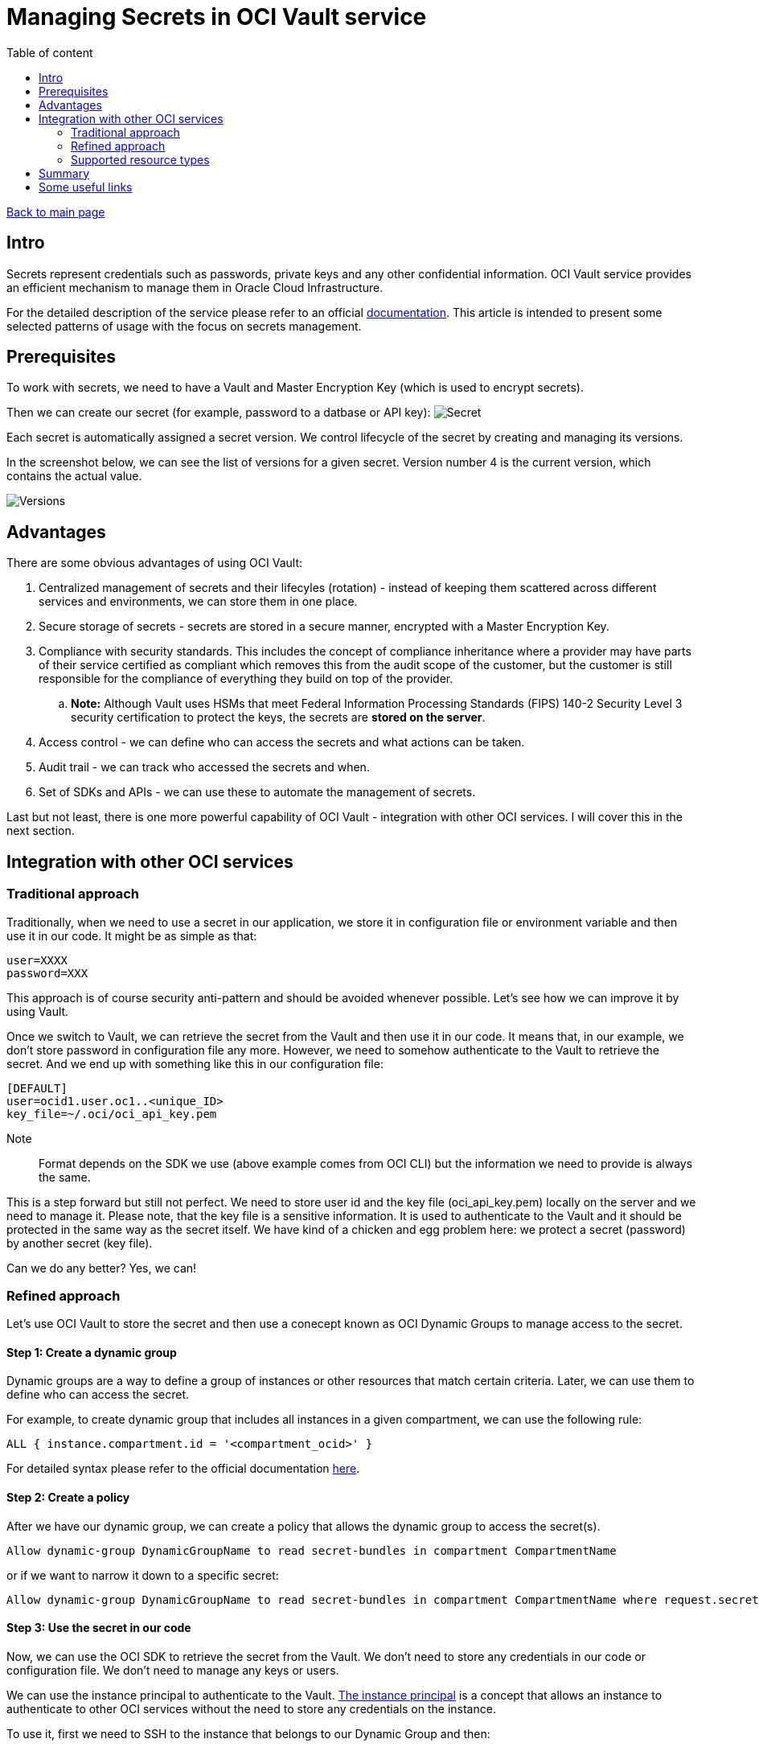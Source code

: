 = Managing Secrets in OCI Vault service
:toc: auto
:toc-title: Table of content

link:../../index.html[Back to main page]

== Intro

Secrets represent credentials such as passwords, private keys and any other confidential information. OCI Vault service provides an efficient mechanism to manage them in Oracle Cloud Infrastructure.

For the detailed description of the service please refer to an official link:https://docs.oracle.com/en-us/iaas/Content/KeyManagement/home.htm[documentation]. This article is intended to present some selected patterns of usage with the focus on secrets management.

== Prerequisites

To work with secrets, we need to have a Vault and Master Encryption Key (which is used to encrypt secrets).

Then we can create our secret (for example, password to a datbase or API key):
image:secret.png[Secret]

Each secret is automatically assigned a secret version. We control lifecycle of the secret by creating and managing its versions.

In the screenshot below, we can see the list of versions for a given secret. Version number 4 is the current version, which contains the actual value.

image::versions.png[Versions]

== Advantages

There are some obvious advantages of using OCI Vault:

. Centralized management of secrets and their lifecyles (rotation) - instead of keeping them scattered across different services and environments, we can store them in one place.
. Secure storage of secrets - secrets are stored in a secure manner, encrypted with a Master Encryption Key.
. Compliance with security standards. This includes the concept of compliance inheritance where a provider may have parts of their service certified as compliant which removes this from the audit scope of the customer, but the customer is still responsible for the compliance of everything they build on top of the provider.
    .. *Note:* Although Vault uses HSMs that meet Federal Information Processing Standards (FIPS) 140-2 Security Level 3 security certification to protect the keys, the secrets are **stored on the server**.
. Access control - we can define who can access the secrets and what actions can be taken.
. Audit trail - we can track who accessed the secrets and when.
. Set of SDKs and APIs - we can use these to automate the management of secrets.

Last but not least, there is one more powerful capability of OCI Vault - integration with other OCI services. I will cover this in the next section.

== Integration with other OCI services

=== Traditional approach 

Traditionally, when we need to use a secret in our application, we store it in configuration file or environment variable and then use it in our code. It might be as simple as that:

```bash
user=XXXX
password=XXX
```

This approach is of course security anti-pattern and should be avoided whenever possible. Let's see how we can improve it by using Vault. 

Once we switch to Vault, we can retrieve the secret from the Vault and then use it in our code. It means that, in our example, we don't store password in configuration file any more. However, we need to somehow authenticate to the Vault to retrieve the secret. And we end up with something like this in our configuration file:


```yaml
[DEFAULT]
user=ocid1.user.oc1..<unique_ID>
key_file=~/.oci/oci_api_key.pem
```

Note:: Format depends on the SDK we use (above example comes from OCI CLI) but the information we need to provide is always the same.

This is a step forward but still not perfect. We need to store user id and the key file (oci_api_key.pem) locally on the server and we need to manage it. Please note, that the key file is a sensitive information. It is used to authenticate to the Vault and it should be protected in the same way as the secret itself. We have kind of a chicken and egg problem here: we protect a secret (password) by another secret (key file).

Can we do any better? Yes, we can!

=== Refined approach

Let's use OCI Vault to store the secret and then use a conecept known as OCI Dynamic Groups to manage access to the secret.

==== Step 1: Create a dynamic group

Dynamic groups are a way to define a group of instances or other resources that match certain criteria. Later, we can use them to define who can access the secret.

For example, to create dynamic group that includes all instances in a given compartment, we can use the following rule:

```
ALL { instance.compartment.id = '<compartment_ocid>' }
``` 

For detailed syntax please refer to the official documentation link:https://docs.oracle.com/en-us/iaas/Content/Identity/dynamicgroups/Writing_Matching_Rules_to_Define_Dynamic_Groups.htm[here].

==== Step 2: Create a policy

After we have our dynamic group, we can create a policy that allows the dynamic group to access the secret(s).

```
Allow dynamic-group DynamicGroupName to read secret-bundles in compartment CompartmentName
```

or if we want to narrow it down to a specific secret:

```
Allow dynamic-group DynamicGroupName to read secret-bundles in compartment CompartmentName where request.secret-name='MySecret'
```

==== Step 3: Use the secret in our code

Now, we can use the OCI SDK to retrieve the secret from the Vault. We don't need to store any credentials in our code or configuration file. We don't need to manage any keys or users. 

We can use the instance principal to authenticate to the Vault. link:https://docs.oracle.com/en-us/iaas/Content/Identity/Tasks/callingservicesfrominstances.htm[The instance principal] is a concept that allows an instance to authenticate to other OCI services without the need to store any credentials on the instance.

To use it, first we need to SSH to the instance that belongs to our Dynamic Group and then:

1. For OCI CLI we use "instance_principal" as the authentication method, for example: ``oci os ns get --auth instance_principal``
2. For Python SDK we use "oci.auth.signers.InstancePrincipalsSecurityTokenSigner" as the signer. Example link:https://github.com/oracle/oci-python-sdk/blob/master/examples/instance_principals_examples.py[here].
3. For other SDKs we use the equivalent method.

*In other words: we don't need to store any credentials on the instance. We don't need to manage any keys or users. Everything is handled out of the box, transparently.*

Note:: What we need to keep in mind is that access based on instance principal is instance wide. It means that if we have multiple applications running on the same instance, they all share the same instance principal. The same in case of anyone who ssh into the machine. It might be a security concern in some cases.

=== Supported resource types

The following resource types are supported:

. Compute instances (covered above)
. Autonomous Databases link:https://docs.oracle.com/en-us/iaas/autonomous-database-serverless/doc/vault-secret-credentials-oci.html[link]
. Functions link:https://docs.oracle.com/en-us/iaas/Content/Identity/Tasks/callingservicesfrominstances.htm[link]

It means that when connect to the Vault from one of the above resources, we can use the instance principal to authenticate to the Vault. No user or key file is needed.

It significantly simplifies the management of access to secrets and improves security.

== Summary
 
OCI Vault is a service that brings number of benefits on its own. However, when combining with Dynamic Groups and instance principal concept it becomes even more powerful. It allows us to  manage access to secrets in a very secure and efficient manner. 

== Some useful links

. https://docs.oracle.com/en-us/iaas/Content/Identity/dynamicgroups/Writing_Matching_Rules_to_Define_Dynamic_Groups.htm#Writing
. https://www.thatfinnishguy.blog/2019/04/01/oracle-cloud-infrastructure-and-dynamic-groups-what-are-they/
. https://medium.com/devops-and-sre-learning/authorize-instances-principal-to-call-services-in-oracle-cloud-infrastructure-d1c62b8afef8
. https://docs.oracle.com/en-us/iaas/Content/API/Concepts/sdk_authentication_methods.htm
. https://docs.oracle.com/en-us/iaas/Content/Identity/Tasks/callingservicesfrominstances.htm
. https://docs.oracle.com/en-us/iaas/autonomous-database-serverless/doc/vault-secret-credentials-oci.html